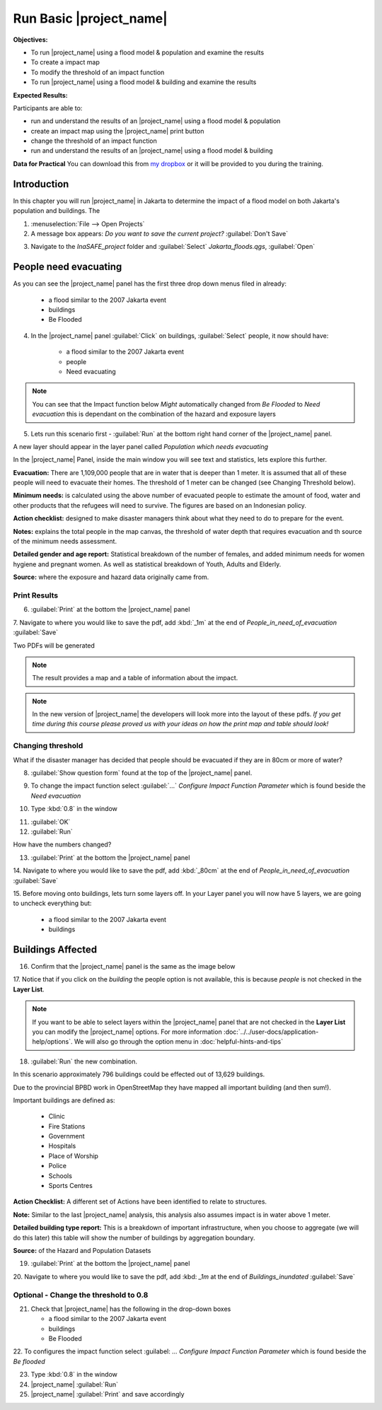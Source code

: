 .. _run-basic-inasafe:

Run Basic |project_name|
========================

**Objectives:**

* To run |project_name| using a flood model & population and examine the
  results
* To create a impact map
* To modify the threshold of an impact function
* To run |project_name| using a flood model & building and examine the results

**Expected Results:**

Participants are able to:

* run and understand the results of an |project_name| using a flood model &
  population
* create an impact map using the |project_name| print button
* change the threshold of an impact function
* run and understand the results of an |project_name| using a flood model &
  building

**Data for Practical**
You can download this from `my dropbox <http://bit.ly/inasafe_resources>`_
or it will be provided to you during the training.

Introduction
------------

In this chapter you will run |project_name| in Jakarta to determine the
impact of a flood model on both Jakarta's population and buildings.  The

1. :menuselection:`File --> Open Projects`

2. A message box appears: *Do you want to save the current project?* :guilabel:`Don't Save`

.. image:: /static/training/socialisation/028_saveproject.*
   :align: center

3. Navigate to the *InaSAFE_project* folder and :guilabel:`Select` *Jakarta_floods.qgs*,
   :guilabel:`Open`

.. image:: /static/training/socialisation/029_jakartafloods.*
   :align: center


People need evacuating
----------------------

As you can see the |project_name| panel has the first three drop down menus
filed in already:

    * a flood similar to the 2007 Jakarta event
    * buildings
    * Be Flooded

4. In the |project_name| panel :guilabel:`Click` on buildings, :guilabel:`Select` people,
   it now should have:

    * a flood similar to the 2007 Jakarta event
    * people
    * Need evacuating

.. image:: /static/training/socialisation/030_showpeople.*
   :align: center

.. note:: You can see that the Impact function below *Might* automatically
   changed from *Be Flooded* to *Need evacuation* this is dependant on the
   combination of the hazard and exposure layers

5. Lets run this scenario first - :guilabel:`Run` at the bottom right
   hand corner of the |project_name| panel.

.. image:: /static/training/socialisation/031_run.png
   :align: center

A new layer should appear in the layer panel called *Population which needs
evacuating*

.. image:: /static/training/socialisation/032_results.*
   :align: center

In the |project_name| Panel, inside the main window you will see text and statistics,
lets explore this further.

.. image:: /static/training/socialisation/033_peoplefloodresult.*
   :align: center

**Evacuation:** There are 1,109,000 people that are in water that is deeper than 1 meter.
It is assumed that all of these people will need to evacuate their homes.  The threshold
of 1 meter can be changed (see Changing Threshold below).

**Minimum needs:** is calculated using the above number of evacuated people to
estimate the amount of food, water and other products that the refugees will
need to survive.  The figures are based on an Indonesian policy.

**Action checklist:** designed to make disaster managers think about what they need
to do to prepare for the event.

**Notes:** explains the total people in the map canvas, the threshold of water depth
that requires evacuation and th source of the minimum needs assessment.

**Detailed gender and age report:** Statistical breakdown of the number of females,
and added minimum needs for women hygiene and pregnant women. As well as statistical
breakdown of Youth, Adults and Elderly.

**Source:** where the exposure and hazard data originally came from.

Print Results
.............

6. :guilabel:`Print` at the bottom the |project_name| panel

.. image:: /static/training/socialisation/034_print.*
   :align: center


7. Navigate to where you would like to save the pdf, add :kbd:`_1m` at the end of
*People_in_need_of_evacuation* :guilabel:`Save`

Two PDFs will be generated

.. note:: The result provides a map and a table of information about the impact.

.. image:: /static/training/socialisation/035_People_in_need_of_evacuation_1m.*
   :align: center

.. note:: In the new version of |project_name| the developers will look more
   into the layout of these pdfs. *If you get time during this course please
   proved us with your ideas on how the print map and table should look!*

Changing threshold
..................

What if the disaster manager has decided that people should be evacuated if they are in
80cm or more of water?

8. :guilabel:`Show question form` found at the top of the |project_name| panel.

.. image:: /static/training/socialisation/036_showquestion.*
   :align: center

9. To change the impact function select :guilabel:`...` *Configure Impact Function
   Parameter* which is found beside the *Need evacuation*

.. image:: /static/training/socialisation/037_functionchange.*
   :align: center

10. Type :kbd:`0.8` in the window

.. image:: /static/training/socialisation/038_configure.*
   :align: center

11. :guilabel:`OK`


12. :guilabel:`Run`

.. image:: /static/training/socialisation/031_run.*
   :align: center

How have the numbers changed?

.. todo:: How many people need to be evacuated?
   **Answer:** ______________________
   Is this the answer you were expecting?
   **Answer:** _____________________

13. :guilabel:`Print` at the bottom the |project_name| panel

.. image:: /static/training/socialisation/034_print.*
   :align: center

14. Navigate to where you would like to save the pdf, add :kbd:`_80cm` at the
end of *People_in_need_of_evacuation* :guilabel:`Save`

15. Before moving onto buildings, lets turn some layers off. In your Layer
panel you will now have 5 layers, we are going to uncheck everything but:

    * a flood similar to the 2007 Jakarta event
    * buildings

.. image:: /static/training/socialisation/039_buildingflood.*
   :align: center

Buildings Affected
------------------

16. Confirm that the |project_name| panel is the same as the image below

.. image:: /static/training/socialisation/040_inasafebuidlingflood.png
   :align: center

17. Notice that if you click on the *building* the people option is not available,
this is because *people* is not checked in the **Layer List**.

.. note:: If you want to be able to select layers within the |project_name|
   panel that are not checked in the **Layer List** you can modify the
   |project_name| options. For more information
   :doc:`../../user-docs/application-help/options`.
   We will also go through the option menu in :doc:`helpful-hints-and-tips`

18. :guilabel:`Run` the new combination.

.. image:: /static/training/socialisation/041_buildingfloodresults.png
   :align: center

In this scenario approximately 796 buildings could be effected out of 13,629 buildings.

Due to the provincial BPBD work in OpenStreetMap they have mapped all
important building (and then sum!).

Important buildings are defined as:

    * Clinic
    * Fire Stations
    * Government
    * Hospitals
    * Place of Worship
    * Police
    * Schools
    * Sports Centres

**Action Checklist:** A different set of Actions have been identified to
relate to structures.

**Note:** Similar to the last |project_name| analysis, this analysis also assumes impact
is in water above 1 meter.

**Detailed building type report:** This is a breakdown of important infrastructure, when
you choose to aggregate (we will do this later) this table will show the number of
buildings by aggregation boundary.

**Source:** of the Hazard and Population Datasets

19. :guilabel:`Print` at the bottom the |project_name| panel

.. image:: /static/training/socialisation/034_print.*
   :align: center

20. Navigate to where you would like to save the pdf, add :kbd: `_1m` at the
end of *Buildings_inundated* :guilabel:`Save`

Optional - Change the threshold to 0.8
......................................

21. Check that |project_name| has the following in the drop-down boxes

    * a flood similar to the 2007 Jakarta event
    * buildings
    * Be Flooded

22. To configures the impact function select :guilabel: `...` *Configure
Impact Function Parameter* which is found beside the *Be flooded*

23. Type :kbd:`0.8` in the window

24. |project_name| :guilabel:`Run`

25. |project_name| :guilabel:`Print` and save accordingly

